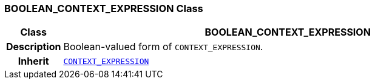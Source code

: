 === BOOLEAN_CONTEXT_EXPRESSION Class

[cols="^1,3,5"]
|===
h|*Class*
2+^h|*BOOLEAN_CONTEXT_EXPRESSION*

h|*Description*
2+a|Boolean-valued form of `CONTEXT_EXPRESSION`.

h|*Inherit*
2+|`<<_context_expression_class,CONTEXT_EXPRESSION>>`

|===
